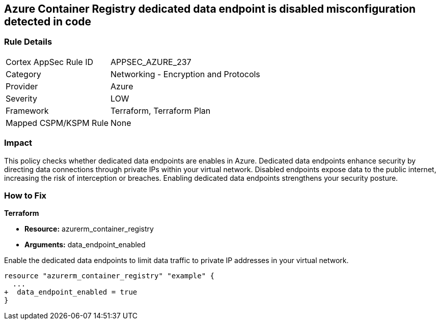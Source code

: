 
== Azure Container Registry dedicated data endpoint is disabled misconfiguration detected in code

=== Rule Details

[cols="1,2"]
|===
|Cortex AppSec Rule ID |APPSEC_AZURE_237
|Category |Networking - Encryption and Protocols
|Provider |Azure
|Severity |LOW
|Framework |Terraform, Terraform Plan
|Mapped CSPM/KSPM Rule |None
|===


=== Impact
This policy checks whether dedicated data endpoints are enables in Azure. Dedicated data endpoints enhance security by directing data connections through private IPs within your virtual network. Disabled endpoints expose data to the public internet, increasing the risk of interception or breaches. Enabling dedicated data endpoints strengthens your security posture.

=== How to Fix

*Terraform*

* *Resource:* azurerm_container_registry
* *Arguments:* data_endpoint_enabled

Enable the dedicated data endpoints to limit data traffic to private IP addresses in your virtual network.

[source,go]
----
resource "azurerm_container_registry" "example" {
  ...
+  data_endpoint_enabled = true
}
----
